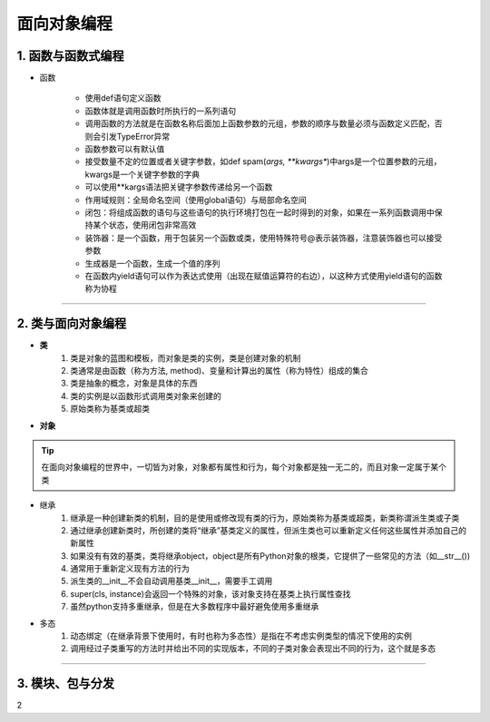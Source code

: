面向对象编程
--------------

1. 函数与函数式编程
~~~~~~~~~~~~~~~~~~~~~~~~

- 函数

    * 使用def语句定义函数
    * 函数体就是调用函数时所执行的一系列语句
    * 调用函数的方法就是在函数名称后面加上函数参数的元组，参数的顺序与数量必须与函数定义匹配，否则会引发TypeError异常
    * 函数参数可以有默认值
    * 接受数量不定的位置或者关键字参数，如def spam(*args, **kwargs**)中args是一个位置参数的元组，kwargs是一个关键字参数的字典
    * 可以使用**kargs语法把关键字参数传递给另一个函数
    * 作用域规则：全局命名空间（使用global语句）与局部命名空间
    * 闭包：将组成函数的语句与这些语句的执行环境打包在一起时得到的对象，如果在一系列函数调用中保持某个状态，使用闭包非常高效
    * 装饰器：是一个函数，用于包装另一个函数或类，使用特殊符号@表示装饰器，注意装饰器也可以接受参数
    * 生成器是一个函数，生成一个值的序列
    * 在函数内yield语句可以作为表达式使用（出现在赋值运算符的右边），以这种方式使用yield语句的函数称为协程

-----------------------------------------


2. 类与面向对象编程
~~~~~~~~~~~~~~~~~~~~~~~~~~~~~~~~

- **类**
    1) 类是对象的蓝图和模板，而对象是类的实例，类是创建对象的机制
    2) 类通常是由函数（称为方法, method)、变量和计算出的属性（称为特性）组成的集合
    3) 类是抽象的概念，对象是具体的东西
    4) 类的实例是以函数形式调用类对象来创建的
    5) 原始类称为基类或超类


- **对象**

.. tip::
  在面向对象编程的世界中，一切皆为对象，对象都有属性和行为，每个对象都是独一无二的，而且对象一定属于某个类


- 继承
    1) 继承是一种创建新类的机制，目的是使用或修改现有类的行为，原始类称为基类或超类，新类称谓派生类或子类
    2) 通过继承创建新类时，所创建的类将“继承”基类定义的属性，但派生类也可以重新定义任何这些属性并添加自己的新属性
    3) 如果没有有效的基类，类将继承object，object是所有Python对象的根类，它提供了一些常见的方法（如__str__())
    4) 通常用于重新定义现有方法的行为
    5) 派生类的__init__不会自动调用基类__init__，需要手工调用
    6) super(cls, instance)会返回一个特殊的对象，该对象支持在基类上执行属性查找
    7) 虽然python支持多重继承，但是在大多数程序中最好避免使用多重继承


- 多态
    1) 动态绑定（在继承背景下使用时，有时也称为多态性）是指在不考虑实例类型的情况下使用的实例
    2) 调用经过子类重写的方法时并给出不同的实现版本，不同的子类对象会表现出不同的行为，这个就是多态

-----------------------------------------

3. 模块、包与分发
~~~~~~~~~~~~~~~~~~~~








2